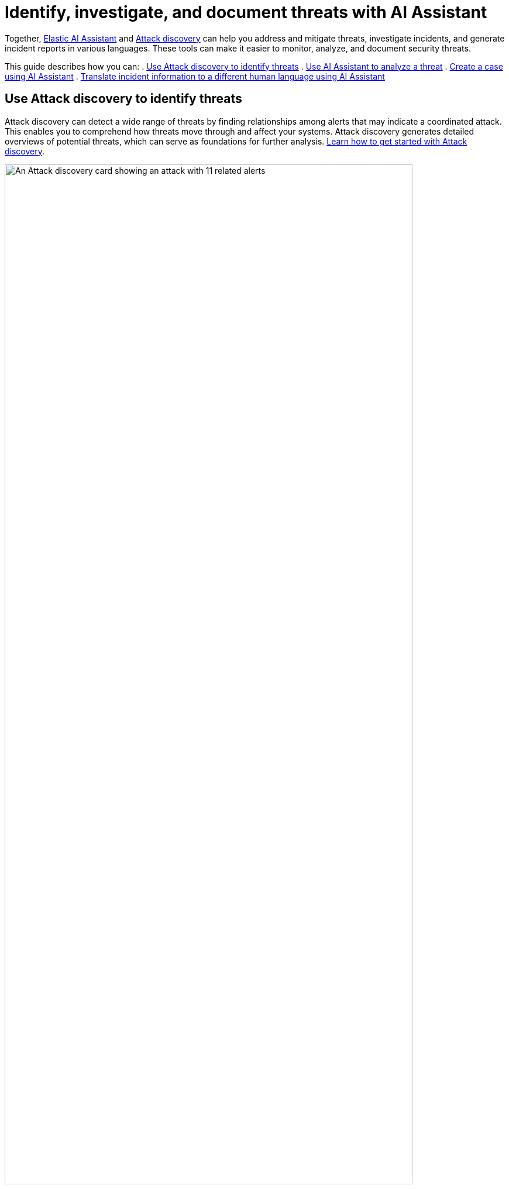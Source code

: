 [[attack-discovery-ai-assistant-incident-reporting]]
= Identify, investigate, and document threats with AI Assistant

:frontmatter-description: Elastic AI Assistant can help you write ES|QL queries.
:frontmatter-tags-products: [security]
:frontmatter-tags-content-type: [guide]
:frontmatter-tags-user-goals: [get-started]

Together, <<security-assistant, Elastic AI Assistant>> and <<attack-discovery,Attack discovery>> can help you address and mitigate threats, investigate incidents, and generate incident reports in various languages. These tools can make it easier to monitor, analyze, and document security threats.

This guide describes how you can:
. <<use-case-incident-reporting-use-attack-discovery-to-identify-threats, Use Attack discovery to identify threats>>
. <<use-case-incident-reporting-use-ai-assistant-to-analyze-a-threat, Use AI Assistant to analyze a threat>>
. <<use-case-incident-reporting-create-a-case-using-ai-assistant,Create a case using AI Assistant>>
. <<use-case-incident-reporting-translate,Translate incident information to a different human language using AI Assistant>>


[discrete]
[[use-case-incident-reporting-use-attack-discovery-to-identify-threats]]
== Use Attack discovery to identify threats
Attack discovery can detect a wide range of threats by finding relationships among alerts that may indicate a coordinated attack. This enables you to comprehend how threats move through and affect your systems. Attack discovery generates detailed overviews of potential threats, which can serve as foundations for further analysis. <<attack-discovery,Learn how to get started with Attack discovery>>.

image::images/attck-disc-11-alerts-disc.png[An Attack discovery card showing an attack with 11 related alerts,90%]

In the screenshot above, Attack discovery found connections between eleven alerts, and used them to identify and describe an attack chain.

After Attack discovery outlines your threat landscape, Elastic AI Assistant can help you quickly explore a threat in detail. 

[discrete]
[[use-case-incident-reporting-use-ai-assistant-to-analyze-a-threat]]
== Use AI Assistant to analyze a threat

From a discovery on the Attack discovery page, you can click **View in AI Assistant** to start a chat that includes the discovery as context. 

AI Assistant can quickly compile and present key data and provide suggestions to help you generate an incident report and plan an effective response. You can prompt AI Assistant to supply relevant data or suggestions with questions like “How can I remediate this threat?” or “What ES|QL query would isolate actions taken by this user?” 

image::images/attck-disc-esql-query-gen-example.png[An AI Assistant dialogue in which the user asks for a purpose-built {esql} query,90%]

The screenshot above shows an {esql} query generated by AI Assistant in response to a user prompt. <<esql-queries-assistant,Learn more about using AI Assistant for {esql}>>.

You can add the information and insights provided by Attack discovery and AI Assistant to {elastic-sec}'s case management system to help quickly generate incident reports. 

[discrete]
[[use-case-incident-reporting-create-a-case-using-ai-assistant]]
== Create a case using AI Assistant

From the AI Assistant dialogue, click **Add to case** (image:images/icon-add-to-case.png[Add to case icon,19,16]) next to a message to add the information in that message to a case. If you add a message with an Attack discovery to a case, AI Assistant automatically adds the attack summary and all associated alerts to the case. You can also add AI Assistant messages containing remediation steps and relevant data to the case. 

Cases help centralize relevant details in one place for easy sharing with stakeholders. <<cases-overview, Learn more about Cases>>. 

[discrete]
[[use-case-incident-reporting-translate]]
== Translate incident information to a different human language using AI Assistant
AI Assistant can translate its findings into other human languages, helping to enable collaboration within global security teams and distributed Security Operations Centers (SOCs), and making it easier to operate in multilingual organizations. 

After AI Assistant provides information in one language, you can ask it to translate its responses. For example, if it provides you remediation steps for an incident, you can instruct it to “Translate these remediation steps into Japanese.” You can then add the translated output to a case. This can help all team members, regardless of their primary language, receive the same detailed information and insights.

In our internal testing, AI Assistant translations preserved the accuracy and utility of the original content. 


[discrete]
== Related documentation

Learn about <<